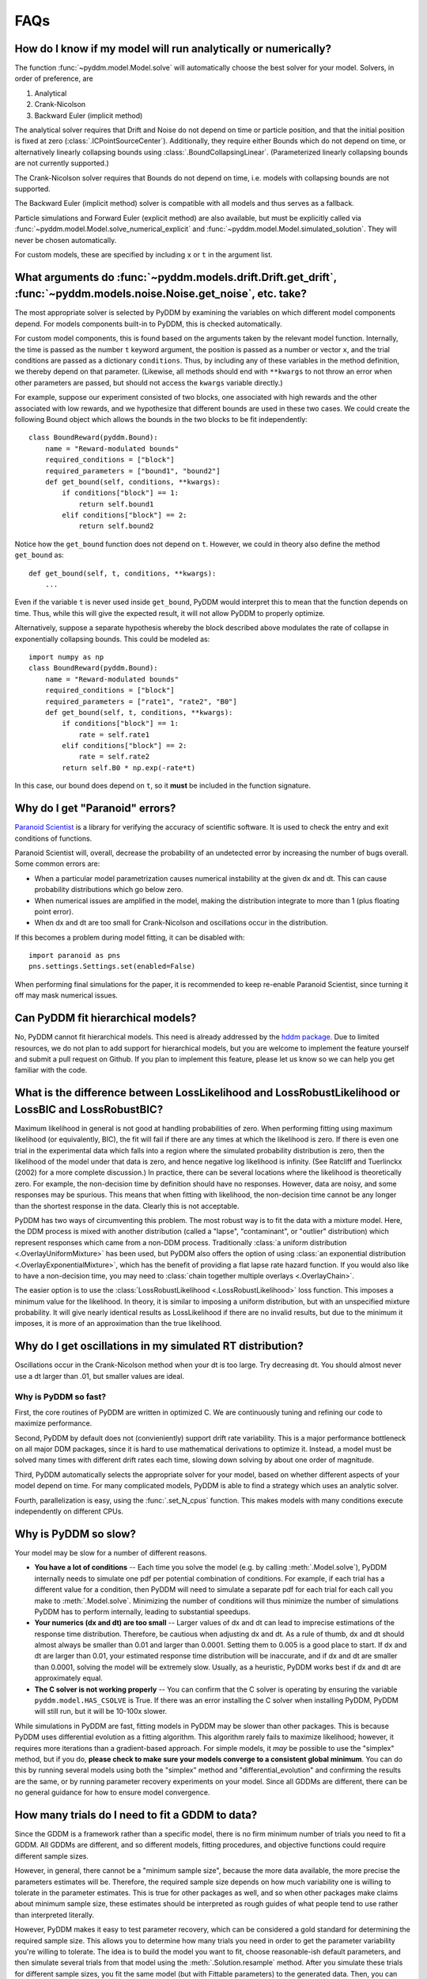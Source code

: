 FAQs
====

How do I know if my model will run analytically or numerically?
---------------------------------------------------------------

The function :func:`~pyddm.model.Model.solve` will automatically choose the best
solver for your model.  Solvers, in order of preference, are

1. Analytical
2. Crank-Nicolson
3. Backward Euler (implicit method)

The analytical solver requires that Drift and Noise do not depend on
time or particle position, and that the initial position is fixed at
zero (:class:`.ICPointSourceCenter`).  Additionally, they require either Bounds
which do not depend on time, or alternatively linearly collapsing
bounds using :class:`.BoundCollapsingLinear`.  (Parameterized linearly
collapsing bounds are not currently supported.)

The Crank-Nicolson solver requires that Bounds do not depend on time,
i.e. models with collapsing bounds are not supported.

The Backward Euler (implicit method) solver is compatible with all
models and thus serves as a fallback.

Particle simulations and Forward Euler (explicit method) are also
available, but must be explicitly called via
:func:`~pyddm.model.Model.solve_numerical_explicit` and
:func:`~pyddm.model.Model.simulated_solution`.  They will never be chosen
automatically.

For custom models, these are specified by including ``x`` or ``t`` in
the argument list.


What arguments do :func:`~pyddm.models.drift.Drift.get_drift`, :func:`~pyddm.models.noise.Noise.get_noise`, etc. take?
------------------------------------------------------------------------------------------------------------------

The most appropriate solver is selected by PyDDM by examining the
variables on which different model components depend.  For models
components built-in to PyDDM, this is checked automatically.

For custom model components, this is found based on the arguments
taken by the relevant model function.  Internally, the time is passed
as the number ``t`` keyword argument, the position is passed as a
number or vector ``x``, and the trial conditions are passed as a
dictionary ``conditions``.  Thus, by including any of these variables
in the method definition, we thereby depend on that parameter.
(Likewise, all methods should end with ``**kwargs`` to not throw an
error when other parameters are passed, but should not access the
``kwargs`` variable directly.)

For example, suppose our experiment consisted of two blocks, one
associated with high rewards and the other associated with low
rewards, and we hypothesize that different bounds are used in these
two cases.  We could create the following Bound object which allows
the bounds in the two blocks to be fit independently::

  class BoundReward(pyddm.Bound):
      name = "Reward-modulated bounds"
      required_conditions = ["block"]
      required_parameters = ["bound1", "bound2"]
      def get_bound(self, conditions, **kwargs):
          if conditions["block"] == 1:
              return self.bound1
          elif conditions["block"] == 2:
              return self.bound2

Notice how the ``get_bound`` function does not depend on ``t``.
However, we could in theory also define the method ``get_bound`` as::

  def get_bound(self, t, conditions, **kwargs):
      ...

Even if the variable ``t`` is never used inside ``get_bound``, PyDDM
would interpret this to mean that the function depends on time.  Thus,
while this will give the expected result, it will not allow PyDDM to
properly optimize.

Alternatively, suppose a separate hypothesis whereby the block
described above modulates the rate of collapse in exponentially
collapsing bounds.  This could be modeled as::

  import numpy as np
  class BoundReward(pyddm.Bound):
      name = "Reward-modulated bounds"
      required_conditions = ["block"]
      required_parameters = ["rate1", "rate2", "B0"]
      def get_bound(self, t, conditions, **kwargs):
          if conditions["block"] == 1:
              rate = self.rate1
          elif conditions["block"] == 2:
              rate = self.rate2
          return self.B0 * np.exp(-rate*t)

In this case, our bound does depend on ``t``, so it **must** be
included in the function signature.

Why do I get "Paranoid" errors?
-------------------------------

`Paranoid Scientist <http://paranoid-scientist.readthedocs.io>`_ is a
library for verifying the accuracy of scientific software.  It is used
to check the entry and exit conditions of functions.

Paranoid Scientist will, overall, decrease the probability of an
undetected error by increasing the number of bugs overall.  Some
common errors are:

- When a particular model parametrization causes numerical instability
  at the given dx and dt.  This can cause probability distributions
  which go below zero.
- When numerical issues are amplified in the model, making the
  distribution integrate to more than 1 (plus floating point error).
- When dx and dt are too small for Crank-Nicolson and oscillations
  occur in the distribution.

If this becomes a problem during model fitting, it can be disabled
with::

  import paranoid as pns
  pns.settings.Settings.set(enabled=False)

When performing final simulations for the paper, it is recommended to
keep re-enable Paranoid Scientist, since turning it off may mask
numerical issues.

Can PyDDM fit hierarchical models?
----------------------------------

No, PyDDM cannot fit hierarchical models.  This need is already
addressed by the `hddm package <https://github.com/hddm-devs/hddm/>`_.
Due to limited resources, we do not plan to add support for
hierarchical models, but you are welcome to implement the feature
yourself and submit a pull request on Github.  If you plan to
implement this feature, please let us know so we can help you get
familiar with the code.

What is the difference between LossLikelihood and LossRobustLikelihood or LossBIC and LossRobustBIC?
----------------------------------------------------------------------------------------------------

Maximum likelihood in general is not good at handling probabilities of
zero.  When performing fitting using maximum likelihood (or
equivalently, BIC), the fit will fail if there are any times at which
the likelihood is zero.  If there is even one trial in the
experimental data which falls into a region where the simulated
probability distribution is zero, then the likelihood of the model
under that data is zero, and hence negative log likelihood is
infinity.  (See Ratcliff and Tuerlinckx (2002) for a more complete
discussion.)  In practice, there can be several locations where the
likelihood is theoretically zero.  For example, the non-decision time
by definition should have no responses.  However, data are noisy, and
some responses may be spurious.  This means that when fitting with
likelihood, the non-decision time cannot be any longer than the
shortest response in the data.  Clearly this is not acceptable.

PyDDM has two ways of circumventing this problem.  The most robust
way is to fit the data with a mixture model.  Here, the DDM process is
mixed with another distribution (called a "lapse", "contaminant", or
"outlier" distribution) which represent responses which came from a
non-DDM process.  Traditionally :class:`a uniform distribution
<.OverlayUniformMixture>` has been used, but PyDDM also offers the
option of using :class:`an exponential distribution
<.OverlayExponentialMixture>`, which has the benefit of providing a flat
lapse rate hazard function.  If you would also like to have a
non-decision time, you may need to :class:`chain together multiple
overlays <.OverlayChain>`.

The easier option is to use the :class:`LossRobustLikelihood
<.LossRobustLikelihood>` loss function.  This imposes a minimum value for the
likelihood.  In theory, it is similar to imposing a uniform distribution, but
with an unspecified mixture probability.  It will give nearly identical results
as LossLikelihood if there are no invalid results, but due to the minimum it
imposes, it is more of an approximation than the true likelihood.

Why do I get oscillations in my simulated RT distribution?
----------------------------------------------------------

Oscillations occur in the Crank-Nicolson method when your dt is too
large.  Try decreasing dt.  You should almost never use a dt larger
than .01, but smaller values are ideal.

Why is PyDDM so fast?
~~~~~~~~~~~~~~~~~~~~~

First, the core routines of PyDDM are written in optimized C.  We are
continuously tuning and refining our code to maximize performance.

Second, PyDDM by default does not (convieniently) support drift rate
variability.  This is a major performance bottleneck on all major DDM packages,
since it is hard to use mathematical derivations to optimize it.  Instead, a
model must be solved many times with different drift rates each time, slowing
down solving by about one order of magnitude.

Third, PyDDM automatically selects the appropriate solver for your model, based
on whether different aspects of your model depend on time.  For many complicated
models, PyDDM is able to find a strategy which uses an analytic solver.

Fourth, parallelization is easy, using the :func:`.set_N_cpus` function.  This
makes models with many conditions execute independently on different CPUs.

Why is PyDDM so slow?
---------------------

Your model may be slow for a number of different reasons.

- **You have a lot of conditions** -- Each time you solve the model (e.g. by
  calling :meth:`.Model.solve`), PyDDM internally needs to simulate one pdf per
  potential combination of conditions.  For example, if each trial has a
  different value for a condition, then PyDDM will need to simulate a separate
  pdf for each trial for each call you make to :meth:`.Model.solve`.  Minimizing
  the number of conditions will thus minimize the number of simulations PyDDM
  has to perform internally, leading to substantial speedups.
- **Your numerics (dx and dt) are too small** -- Larger values of dx and dt can
  lead to imprecise estimations of the response time distribution.  Therefore,
  be cautious when adjusting dx and dt.  As a rule of thumb, dx and dt should
  almost always be smaller than 0.01 and larger than 0.0001.  Setting them to
  0.005 is a good place to start.  If dx and dt are larger than 0.01, your
  estimated response time distribution will be inaccurate, and if dx and dt are
  smaller than 0.0001, solving the model will be extremely slow.  Usually, as a
  heuristic, PyDDM works best if dx and dt are approximately equal.
- **The C solver is not working properly** -- You can confirm that the C solver
  is operating by ensuring the variable ``pyddm.model.HAS_CSOLVE`` is True.  If
  there was an error installing the C solver when installing PyDDM, PyDDM will
  still run, but it will be 10-100x slower.

While simulations in PyDDM are fast, fitting models in PyDDM may be slower than
other packages.  This is because PyDDM uses differential evolution as a fitting
algorithm.  This algorithm rarely fails to maximize likelihood; however, it
requires more iterations than a gradient-based approach.  For simple models, it
*may* be possible to use the "simplex" method, but if you do, **please check to
make sure your models converge to a consistent global minimum**.  You can do
this by running several models using both the "simplex" method and
"differential_evolution" and confirming the results are the same, or by running
parameter recovery experiments on your model.  Since all GDDMs are different,
there can be no general guidance for how to ensure model convergence.

How many trials do I need to fit a GDDM to data?
------------------------------------------------

Since the GDDM is a framework rather than a specific model, there is no firm
minimum number of trials you need to fit a GDDM.  All GDDMs are different, and
so different models, fitting procedures, and objective functions could require
different sample sizes.

However, in general, there cannot be a "minimum sample size", because the more
data available, the more precise the parameters estimates will be.  Therefore,
the required sample size depends on how much variability one is willing to
tolerate in the parameter estimates.  This is true for other packages as well,
and so when other packages make claims about minimum sample size, these
estimates should be interpreted as rough guides of what people tend to use
rather than interpreted literally.

However, PyDDM makes it easy to test parameter recovery, which can be considered
a gold standard for determining the required sample size.  This allows you to
determine how many trials you need in order to get the parameter variability
you're willing to tolerate.  The idea is to build the model you want to fit,
choose reasonable-ish default parameters, and then simulate several trials from
that model using the :meth:`.Solution.resample` method.  After you simulate
these trials for different sample sizes, you fit the same model (but with
Fittable parameters) to the generated data. Then, you can find how close the
parameter estimates are to the actual parameters when you have different sample
sizes.

Does PyDDM support HDDM's "stimulus coding"?
--------------------------------------------

Yes, see :ref:`howto-stimulus-coding`.


Does PyDDM allow non-discrete conditions?
-----------------------------------------

Yes.  Conditions can be any Python object, including a number, a list, an array,
or a string.  This allows, for example, attention DDMs.

PyDDM runs fastest when there are a smaller number of conditions.  However,
PyDDM is frequently used for models where there is a separate condition for each
trial.  For instance, it is possible to have drift rate depend on other
observations, such as eye movements or electrophysiological signals.  See
:ref:`momenttomoment` for an example.

While PyDDM is able to do this faster than most other software packages, PyDDM
is fastest when there are fewer conditions.  (The execution time increases
linearly with the number of conditions.)  PyDDM can also parallelize this with
no extra effort required by the user to make it even faster.

Unfortunately, there are limits to this speed.  According to the two standard
solver methodologies (both supported by PyDDM), it is either possible to
simulate individual diffusion trajectories, or to solve the Fokker-Planck
equation separately for each trial.  If PyDDM isn't fast enough, the only (as
of 2022) way to make simulations with many conditions run faster is to simulate
many instances and then train a deep neural network on the RT distribution.
There is a way to do this in HDDM, described in `Fengler et al (2022)
<https://elifesciences.org/articles/65074>`_.  No such feature is currently
planned in PyDDM.


When should I use RobustLikelihood or RobustBIC?
------------------------------------------------

RobustLikelihood and RobustBIC are almost identical to Likelihood and BIC, but
they have a uniform distribution mixture model built in.  (More specifically, it
sets a "minimum value" for the log likelihood by adding a small constant term to
it.)  This is to avoid infinite likelihoods where the distribution is zero.  If
you are already using a mixture model (e.g. OverlayUniformMixture or
OverlayExponentialMixture), then you should not use RobustLikelihood or
RobustBIC.

If you compare the likelihood or BIC of two models using the robust versions,
keep in mind that you are actually comparing the mixture model.  This is
necessary for likelihood estimation and therefore occurs in other packages as
well, which refer to it as the probability of "contaminant RTs" (fast-dm) or
"outliers" (HDDM).
